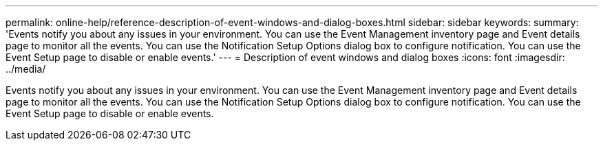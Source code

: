 ---
permalink: online-help/reference-description-of-event-windows-and-dialog-boxes.html
sidebar: sidebar
keywords: 
summary: 'Events notify you about any issues in your environment. You can use the Event Management inventory page and Event details page to monitor all the events. You can use the Notification Setup Options dialog box to configure notification. You can use the Event Setup page to disable or enable events.'
---
= Description of event windows and dialog boxes
:icons: font
:imagesdir: ../media/

[.lead]
Events notify you about any issues in your environment. You can use the Event Management inventory page and Event details page to monitor all the events. You can use the Notification Setup Options dialog box to configure notification. You can use the Event Setup page to disable or enable events.
